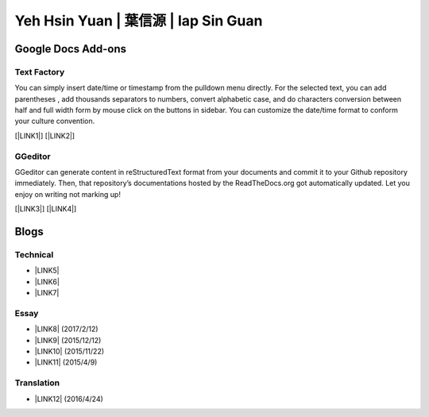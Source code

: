 
.. _h59707e3f225e512d211d26681a66105:

Yeh Hsin Yuan | 葉信源 | Iap Sin Guan
#####################################

.. _h1a194a7421203013187902d456f7043:

Google Docs Add-ons
*******************

.. _h1b6c443a5233512387c753466327d59:

Text Factory
============

You can simply insert date/time or timestamp from the pulldown menu directly. For the selected text, you can add parentheses , add thousands separators to numbers, convert alphabetic case, and do characters conversion between half and full width form by mouse click on the buttons in sidebar. You can customize the date/time format to conform your culture convention.

[\ |LINK1|\ ] [\ |LINK2|\ ]

.. _h28105e656d4d48041184d771d3b4a1a:

GGeditor
========

GGeditor can generate content in reStructuredText format from your documents and commit it to your Github repository immediately. Then, that repository’s documentations hosted by the ReadTheDocs.org got automatically updated. Let you enjoy on writing not marking up!

[\ |LINK3|\ ] [\ |LINK4|\ ]

.. _h2a471632472157b6d1d2062464b6cd:

Blogs
*****

.. _h531e3ac621f10a57b27e3b254b3a:

Technical
=========

* \ |LINK5|\ 

* \ |LINK6|\  

* \ |LINK7|\ 

.. _he34321c2d622d341b786c3324384e:

Essay
=====

* \ |LINK8|\  (2017/2/12)

* \ |LINK9|\  (2015/12/12)

* \ |LINK10|\  (2015/11/22)

* \ |LINK11|\  (2015/4/9)

.. _h6d307874835717394e3f1a464967c:

Translation
===========

* \ |LINK12|\  (2016/4/24)

.. bottom of content


.. |LINK1| raw:: html

    <a href="https://chrome.google.com/webstore/detail/text-factory/ppiaifpokkcagpcadampdmlpegldaaoc?hl=en" target="_blank">Install Text Factory</a>

.. |LINK2| raw:: html

    <a href="http://textfactory.readthedocs.io/" target="_blank">Project site</a>

.. |LINK3| raw:: html

    <a href="https://chrome.google.com/webstore/detail/ggeditor/piedgdbcihbejidgkpabjhppneghbcnp" target="_blank">Install GGeditor</a>

.. |LINK4| raw:: html

    <a href="http://ggeditor.readthedocs.io/" target="_blank">Project site</a>

.. |LINK5| raw:: html

    <a href="blogs/technical/how2pydocs.html">如何寫Python文件</a>

.. |LINK6| raw:: html

    <a href="blogs/technical/VirtualenvProblem.html">在中文目錄建立virtualenv 的問題</a>

.. |LINK7| raw:: html

    <a href="https://goo.gl/qH1WWj" target="_blank">Tutorial - 從零開始建立一個RTD文件網站</a>

.. |LINK8| raw:: html

    <a href="blogs/MontyHallProblem.html">蒙提霍爾問題</a>

.. |LINK9| raw:: html

    <a href="blogs/LetsEncrypt.html">Let’s Encrypt 是社會運動</a>

.. |LINK10| raw:: html

    <a href="blogs/essay/constructiveProgramming.html">寫程式是建構式的</a>

.. |LINK11| raw:: html

    <a href="blogs/essay/brainyoga.html">軟體工程師的大腦瑜珈</a>

.. |LINK12| raw:: html

    <a href="blogs/translation/AProtocol4Dying.html">臨終協定(A Protocol for Dying by Pieter Hintjens)</a>

